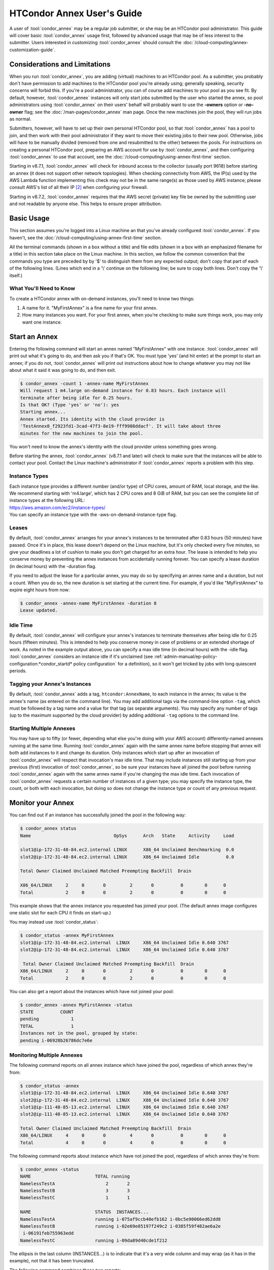 .. _annex_users_guide:

HTCondor Annex User's Guide
===========================

A user of :tool:`condor_annex` may be a regular job submitter, or she may be
an HTCondor pool administrator. This guide will cover basic
:tool:`condor_annex` usage first, followed by advanced usage that may be of
less interest to the submitter. Users interested in customizing
:tool:`condor_annex` should consult the
:doc:`/cloud-computing/annex-customization-guide`.

Considerations and Limitations
------------------------------

When you run :tool:`condor_annex`, you are adding (virtual) machines to an
HTCondor pool. As a submitter, you probably don't have permission to add
machines to the HTCondor pool you're already using; generally speaking,
security concerns will forbid this. If you're a pool administrator, you
can of course add machines to your pool as you see fit. By default,
however, :tool:`condor_annex` instances will only start jobs submitted by the
user who started the annex, so pool administrators using :tool:`condor_annex`
on their users' behalf will probably want to use the **-owners** option
or **-no-owner** flag; see the :doc:`/man-pages/condor_annex` man page.
Once the new machines join the pool, they will run jobs as normal.

Submitters, however, will have to set up their own personal HTCondor
pool, so that :tool:`condor_annex` has a pool to join, and then work with
their pool administrator if they want to move their existing jobs to
their new pool. Otherwise, jobs will have to be manually divided
(removed from one and resubmitted to the other) between the pools. For
instructions on creating a personal HTCondor pool, preparing an AWS
account for use by :tool:`condor_annex`, and then configuring :tool:`condor_annex`
to use that account, see the :doc:`/cloud-computing/using-annex-first-time`
section.

Starting in v8.7.1, :tool:`condor_annex` will check for inbound access to the
collector (usually port 9618) before starting an annex (it does not
support other network topologies). When checking connectivity from AWS,
the IP(s) used by the AWS Lambda function implementing this check may
not be in the same range(s) as those used by AWS instance; please
consult AWS's list of all their IP [2]_ when configuring your firewall.

Starting in v8.7.2, :tool:`condor_annex` requires that the AWS secret
(private) key file be owned by the submitting user and not readable by
anyone else. This helps to ensure proper attribution.

Basic Usage
-----------

This section assumes you're logged into a Linux machine an that you've
already configured :tool:`condor_annex`. If you haven't, see the 
:doc:`/cloud-computing/using-annex-first-time` section.

All the terminal commands (shown in a box without a title) and file
edits (shown in a box with an emphasized filename for a title) in this
section take place on the Linux machine. In this section, we follow the
common convention that the commands you type are preceded by by '$' to
distinguish them from any expected output; don't copy that part of each
of the following lines. (Lines which end in a '\\' continue on the
following line; be sure to copy both lines. Don't copy the '\\' itself.)

What You'll Need to Know
''''''''''''''''''''''''

To create a HTCondor annex with on-demand instances, you'll need to know
two things:

#. A name for it. "MyFirstAnnex" is a fine name for your first annex.
#. How many instances you want. For your first annex, when you're
   checking to make sure things work, you may only want one instance.

.. _start_an_annex:

Start an Annex
--------------

Entering the following command will start an annex named "MyFirstAnnex"
with one instance. :tool:`condor_annex` will print out what it's going to do,
and then ask you if that's OK. You must type 'yes' (and hit enter) at
the prompt to start an annex; if you do not, :tool:`condor_annex` will print
out instructions about how to change whatever you may not like about
what it said it was going to do, and then exit.

.. code-block:: console

    $ condor_annex -count 1 -annex-name MyFirstAnnex
    Will request 1 m4.large on-demand instance for 0.83 hours. Each instance will
    terminate after being idle for 0.25 hours.
    Is that OK? (Type 'yes' or 'no'): yes
    Starting annex...
    Annex started. Its identity with the cloud provider is
    'TestAnnex0_f2923fd1-3cad-47f3-8e19-fff9988ddacf'. It will take about three
    minutes for the new machines to join the pool.

You won't need to know the annex's identity with the cloud provider
unless something goes wrong.

Before starting the annex, :tool:`condor_annex` (v8.7.1 and later) will check
to make sure that the instances will be able to contact your pool.
Contact the Linux machine's administrator if :tool:`condor_annex` reports a
problem with this step.

Instance Types
''''''''''''''

| Each instance type provides a different number (and/or type) of CPU
  cores, amount of RAM, local storage, and the like. We recommend starting
  with 'm4.large', which has 2 CPU cores and 8 GiB of RAM, but you can see
  the complete list of instance types at the following URL:
| `https://aws.amazon.com/ec2/instance-types/ <https://aws.amazon.com/ec2/instance-types/>`_
| You can specify an instance type with the -aws-on-demand-instance-type
  flag.

Leases
''''''

By default, :tool:`condor_annex` arranges for your annex's instances to be
terminated after 0.83 hours (50 minutes) have passed. Once it's in
place, this lease doesn't depend on the Linux machine, but it's only
checked every five minutes, so give your deadlines a lot of cushion to
make you don't get charged for an extra hour. The lease is intended to
help you conserve money by preventing the annex instances from
accidentally running forever. You can specify a lease duration (in
decimal hours) with the -duration flag.

If you need to adjust the lease for a particular annex, you may do so by
specifying an annex name and a duration, but not a count. When you do
so, the new duration is set starting at the current time. For example,
if you'd like "MyFirstAnnex" to expire eight hours from now:

.. code-block:: console

    $ condor_annex -annex-name MyFirstAnnex -duration 8
    Lease updated.

Idle Time
'''''''''

By default, :tool:`condor_annex` will configure your annex's instances to
terminate themselves after being idle for 0.25 hours (fifteen minutes).
This is intended to help you conserve money in case of problems or an
extended shortage of work. As noted in the example output above, you can
specify a max idle time (in decimal hours) with the -idle flag.
:tool:`condor_annex` considers an instance idle if it's unclaimed (see
:ref:`admin-manual/ep-policy-configuration:*condor_startd* policy configuration`
for a definition), so it won't get tricked by jobs with long quiescent
periods.

Tagging your Annex's Instances
''''''''''''''''''''''''''''''

By default, :tool:`condor_annex` adds a tag, ``htcondor:AnnexName``, to each
instance in the annex; its value is the annex's name (as entered on the
command line).  You may add additional tags via the command-line option
``-tag``, which must be followed by a tag name and a value for that tag
(as separate arguments).  You may specify any number of tags (up to the
maximum supported by the cloud provider) by adding additional ``-tag``
options to the command line.

Starting Multiple Annexes
'''''''''''''''''''''''''

You may have up to fifty (or fewer, depending what else you're doing
with your AWS account) differently-named annexes running at the same
time. Running :tool:`condor_annex` again with the same annex name before
stopping that annex will both add instances to it and change its
duration. Only instances which start up after an invocation of
:tool:`condor_annex` will respect that invocation's max idle time. That may
include instances still starting up from your previous (first)
invocation of :tool:`condor_annex`, so be sure your instances have all joined
the pool before running :tool:`condor_annex` again with the same annex name
if you're changing the max idle time. Each invocation of :tool:`condor_annex`
requests a certain number of instances of a given type; you may specify
the instance type, the count, or both with each invocation, but doing so
does not change the instance type or count of any previous request.

Monitor your Annex
------------------

You can find out if an instance has successfully joined the pool in the
following way:

.. code-block:: console

    $ condor_annex status
    Name                               OpSys      Arch   State     Activity     Load

    slot1@ip-172-31-48-84.ec2.internal LINUX      X86_64 Unclaimed Benchmarking  0.0
    slot2@ip-172-31-48-84.ec2.internal LINUX      X86_64 Unclaimed Idle          0.0

    Total Owner Claimed Unclaimed Matched Preempting Backfill  Drain

    X86_64/LINUX     2     0       0         2       0          0        0      0
    Total            2     0       0         2       0          0        0      0

This example shows that the annex instance you requested has joined your
pool. (The default annex image configures one static slot for each CPU
it finds on start-up.)

You may instead use :tool:`condor_status`:

.. code-block:: console

    $ condor_status -annex MyFirstAnnex
    slot1@ip-172-31-48-84.ec2.internal  LINUX     X86_64 Unclaimed Idle 0.640 3767
    slot2@ip-172-31-48-84.ec2.internal  LINUX     X86_64 Unclaimed Idle 0.640 3767

     Total Owner Claimed Unclaimed Matched Preempting Backfill  Drain
    X86_64/LINUX     2     0       0         2       0          0        0      0
    Total            2     0       0         2       0          0        0      0

You can also get a report about the instances which have not joined your
pool:

.. code-block:: console

    $ condor_annex -annex MyFirstAnnex -status
    STATE          COUNT
    pending            1
    TOTAL              1
    Instances not in the pool, grouped by state:
    pending i-06928b26786dc7e6e

Monitoring Multiple Annexes
'''''''''''''''''''''''''''

The following command reports on all annex instance which have joined
the pool, regardless of which annex they're from:

.. code-block:: console

    $ condor_status -annex
    slot1@ip-172-31-48-84.ec2.internal  LINUX     X86_64 Unclaimed Idle 0.640 3767
    slot2@ip-172-31-48-84.ec2.internal  LINUX     X86_64 Unclaimed Idle 0.640 3767
    slot1@ip-111-48-85-13.ec2.internal  LINUX     X86_64 Unclaimed Idle 0.640 3767
    slot2@ip-111-48-85-13.ec2.internal  LINUX     X86_64 Unclaimed Idle 0.640 3767

    Total Owner Claimed Unclaimed Matched Preempting Backfill  Drain
    X86_64/LINUX     4     0       0         4       0          0        0      0
    Total            4     0       0         4       0          0        0      0

The following command reports about instance which have not joined the
pool, regardless of which annex they're from:

.. code-block:: console

    $ condor_annex -status
    NAME                        TOTAL running
    NamelessTestA                   2       2
    NamelessTestB                   3       3
    NamelessTestC                   1       1

    NAME                        STATUS  INSTANCES...
    NamelessTestA               running i-075af9ccb40efb162 i-0bc5e90066ed62dd8
    NamelessTestB               running i-02e69e85197f249c2 i-0385f59f482ae6a2e
     i-06191feb755963edd
    NamelessTestC               running i-09da89d40cde1f212

The ellipsis in the last column (INSTANCES...) is to indicate that it's
a very wide column and may wrap (as it has in the example), not that it
has been truncated.

The following command combines these two reports:

.. code-block:: console

    $ condor_annex status
    Name                               OpSys      Arch   State     Activity     Load

    slot1@ip-172-31-48-84.ec2.internal LINUX      X86_64 Unclaimed Benchmarking  0.0
    slot2@ip-172-31-48-84.ec2.internal LINUX      X86_64 Unclaimed Idle          0.0

    Total Owner Claimed Unclaimed Matched Preempting Backfill  Drain

    X86_64/LINUX     2     0       0         2       0          0        0      0
    Total            2     0       0         2       0          0        0      0

    Instance ID         not in Annex  Status  Reason (if known)
    i-075af9ccb40efb162 NamelessTestA running -
    i-0bc5e90066ed62dd8 NamelessTestA running -
    i-02e69e85197f249c2 NamelessTestB running -
    i-0385f59f482ae6a2e NamelessTestB running -
    i-06191feb755963edd NamelessTestB running -
    i-09da89d40cde1f212 NamelessTestC running -

Run a Job
---------

Starting in v8.7.1, the default behaviour for an annex instance is to
run only jobs submitted by the user who ran the :tool:`condor_annex` command.
If you'd like to allow other users to run jobs, list them (separated by
commas; don't forget to include yourself) as arguments to the -owner
flag when you start the instance. If you're creating an annex for
general use, use the -no-owner flag to run jobs from anyone.

Also starting in v8.7.1, the default behaviour for an annex instance is
to run only jobs which have the MayUseAWS attribute set (to true). To
submit a job with MayUseAWS set to true, add ``+MayUseAWS = TRUE`` to the
submit file somewhere before the queue command. To allow an existing job
to run in the annex, use condor_q_edit. For instance, if you'd like
cluster 1234 to run on AWS:

.. code-block:: console

    $ condor_qedit 1234 "MayUseAWS = TRUE"
    Set attribute "MayUseAWS" for 21 matching jobs.

Stop an Annex
-------------

The following command shuts HTCondor off on each instance in the annex;
if you're using the default annex image, doing so causes each instance
to shut itself down. HTCondor does not provide a direct method
terminating :tool:`condor_annex` instances.

.. code-block:: console

    $ condor_off -annex MyFirstAnnex
    Sent "Kill-Daemon" command for "master" to master ip-172-31-48-84.ec2.internal

Stopping Multiple Annexes
'''''''''''''''''''''''''

The following command turns off all annex instances in your pool,
regardless of which annex they're from:

.. code-block:: console

    $ condor_off -annex
    Sent "Kill-Daemon" command for "master" to master ip-172-31-48-84.ec2.internal
    Sent "Kill-Daemon" command for "master" to master ip-111-48-85-13.ec2.internal

Using Different or Multiple AWS Regions
---------------------------------------

It sometimes advantageous to use multiple AWS regions, or convenient to
use an AWS region other than the default, which is ``us-east-1``. To change
the default, set the configuration macro
:macro:`ANNEX_DEFAULT_AWS_REGION` to the new default. (If you used
the :tool:`condor_annex` automatic setup, you can edit the ``user_config`` file
in ``.condor directory`` in your home directory; this file uses the normal
HTCondor configuration file syntax.  (See
:ref:`ordered_evaluation_to_set_the_configuration`.) Once you do this, you'll
have to re-do the setup, as setup is region-specific.

If you'd like to use multiple AWS regions, you can specify which reason
to use on the command line with the **-aws-region** flag. Each region
may have zero or more annexes active simultaneously.

Advanced Usage
--------------

The previous section covered using what AWS calls "on-demand" instances.
(An "instance" is "a single occurrence of something," in this case, a
virtual machine. The intent is to distinguish between the active process
that's pretending to be a real piece of hardware - the "instance" - and
the template it used to start it up, which may also be called a virtual
machine.) An on-demand instance has a price fixed by AWS; once acquired,
AWS will let you keep it running as long as you continue to pay for it.

In constrast, a "Spot" instance has a price determined by an (automated)
auction; when you request a "Spot" instance, you specify the most (per
hour) you're willing to pay for that instance. If you get an instance,
however, you pay only what the spot price is for that instance; in
effect, AWS determines the spot price by lowering it until they run out
of instances to rent. AWS advertises savings of up to 90% over on-demand
instances.

There are two drawbacks to this cheaper type of instance: first, you may
have to wait (indefinitely) for instances to become available at your
preferred price-point; the second is that your instances may be taken
away from you before you're done with them because somebody else will
pay more for them. (You won't be charged for the hour in which AWS kicks
you off an instance, but you will still owe them for all of that
instance's previous hours.) Both drawbacks can be mitigated (but not
eliminated) by bidding the on-demand price for an instance; of course,
this also minimizes your savings.

Determining an appropriate bidding strategy is outside the purview of
this manual.

Using AWS Spot Fleet
''''''''''''''''''''

:tool:`condor_annex` supports Spot instances via an AWS technology called
"Spot Fleet". Normally, when you request instances, you request a
specific type of instance (the default on-demand instance is, for
instance, 'm4.large'.) However, in many cases, you don't care too much
about how many cores an intance has - HTCondor will automatically
advertise the right number and schedule jobs appropriately, so why would
you? In such cases - or in other cases where your jobs will run
acceptably on more than one type of instance - you can make a Spot Fleet
request which says something like "give me a thousand cores as cheaply
as possible", and specify that an 'm4.large' instance has two cores,
while 'm4.xlarge' has four, and so on. (The interface actually allows
you to assign arbitrary values - like HTCondor slot weights - to each
instance type [1]_, but the default value
is core count.) AWS will then divide the current price for each instance
type by its core count and request spot instances at the cheapest
per-core rate until the number of cores (not the number of instances!)
has reached a thousand, or that instance type is exhausted, at which
point it will request the next-cheapest instance type.

(At present, a Spot Fleet only chooses the cheapest price within each
AWS region; you would have to start a Spot Fleet in each AWS region you
were willing to use to make sure you got the cheapest possible price.
For fault tolerance, each AWS region is split into independent zones,
but each zone has its own price. Spot Fleet takes care of that detail
for you.)

In order to create an annex via a Spot Fleet, you'll need a file
containing a JSON blob which describes the Spot Fleet request you'd like
to make. (It's too complicated for a reasonable command-line interface.)
The AWS web console can be used to create such a file; the button to
download that file is (currently) in the upper-right corner of the last
page before you submit the Spot Fleet request; it is labeled 'JSON
config'. You may need to create an IAM role the first time you make a
Spot Fleet request; please do so before running :tool:`condor_annex`.

- You must select the instance role profile used by your on-demand
  instances for :tool:`condor_annex` to work. This value will have been stored
  in the configuration macro :macro:`ANNEX_DEFAULT_ODI_INSTANCE_PROFILE_ARN`
  by the setup procedure.

- You must select a security group which allows inbound access on HTCondor's
  port (9618) for :tool:`condor_annex` to work.  You may use the value stored in
  the configuration macro ``ANNEX_DEFAULT_ODI_SECURITY_GROUP_IDS`` by the
  setup procedure; this security group also allows inbound SSH access.

- If you wish to be able to SSH to your instances, you must select an SSH
  key pair (for which you have the corresponding private key); this is
  not required for :tool:`condor_ssh_to_job`.  You may use the value stored in
  the configuration macro ``ANNEX_DEFAULT_ODI_KEY_NAME`` by the setup
  procedure.

Specify the JSON configuration file using
**-aws-spot-fleet-config-file**, or set the configuration macro
:macro:`ANNEX_DEFAULT_SFR_CONFIG_FILE` to the full path of the
file you just downloaded, if you'd like it to become your default
configuration for Spot annexes. Be aware that :tool:`condor_annex` does not
alter the validity period if one is set in the Spot Fleet configuration
file. You should remove the references to 'ValidFrom' and 'ValidTo' in
the JSON file to avoid confusing surprises later.

Additionally, be aware that :tool:`condor_annex` uses the Spot Fleet API in
its "request" mode, which means that an annex created with Spot Fleet
has the same semantics with respect to replacement as it would
otherwise: if an instance terminates for any reason, including AWS
taking it away to give to someone else, it is not replaced.

You must specify the number of cores (total instance weight; see above)
using **-slots**. You may also specify **-aws-spot-fleet**, if you wish;
doing so may make this :tool:`condor_annex` invocation more self-documenting.
You may use other options as normal, excepting those which begin with
**-aws-on-demand**, which indicates an option specific to on-demand
instances.

Custom HTCondor Configuration
'''''''''''''''''''''''''''''

When you specify a custom configuration, you specify the full path to a
configuration directory which will be copied to the instance. The
customizations performed by :tool:`condor_annex` will be applied to a
temporary copy of this directory before it is uploaded to the instance.
Those customizations consist of creating two files: password_file.pl
(named that way to ensure that it isn't ever accidentally treated as
configuration), and 00ec2-dynamic.config. The former is a password file
for use by the pool password security method, which if configured, will
be used by :tool:`condor_annex` automatically. The latter is an HTCondor
configuration file; it is named so as to sort first and make it easier
to over-ride with whatever configuration you see fit.

AWS Instance User Data
''''''''''''''''''''''

HTCondor doesn't interfere with this in any way, so if you'd like to set
an instance's user data, you may do so. However, as of v8.7.2, the
**-user-data** options don't work for on-demand instances (the default
type). If you'd like to specify user data for your Spot Fleet -driven
annex, you may do so in four different ways: on the command-line or from
a file, and for all launch specifications or for only those launch
specifications which don't already include user data. These two choices
correspond to the absence or presence of a trailing **-file** and the
absence or presence of **-default** immediately preceding
**-user-data**.

A "launch specification," in this context, means one of the virtual
machine templates you told Spot Fleet would be an acceptable way to
accomodate your resource request. This usually corresponds one-to-one
with instance types, but this is not required.

Expert Mode
'''''''''''

The :doc:`/man-pages/condor_annex` manual page lists the "expert mode" options.

Four of the "expert mode" options set the URLs used to access AWS
services, not including the CloudFormation URL needed by the **-setup**
flag. You may change the CloudFormation URL by changing the HTCondor
configuration macro :macro:`ANNEX_DEFAULT_CF_URL`, or by supplying the URL as the
third parameter after the **-setup** flag. If you change any of the
URLs, you may need to change all of the URLs - Lambda functions and
CloudWatch events in one region don't work with instances in another
region.

You may also temporarily specify a different AWS account by using the
access (**-aws-access-key-file**) and secret key
(**-aws-secret-key-file**) options. Regular users may have an accounting
reason to do this.

The options labeled "developers only" control implementation details and
may change without warning; they are probably best left unused unless
you're a developer.

.. rubric:: Footnotes

.. [1] Strictly speaking, to each "launch specification"; see the explanation below, in the section AWS Instance User Data.
.. [2] https://ip-ranges.amazonaws.com/ip-ranges.json
